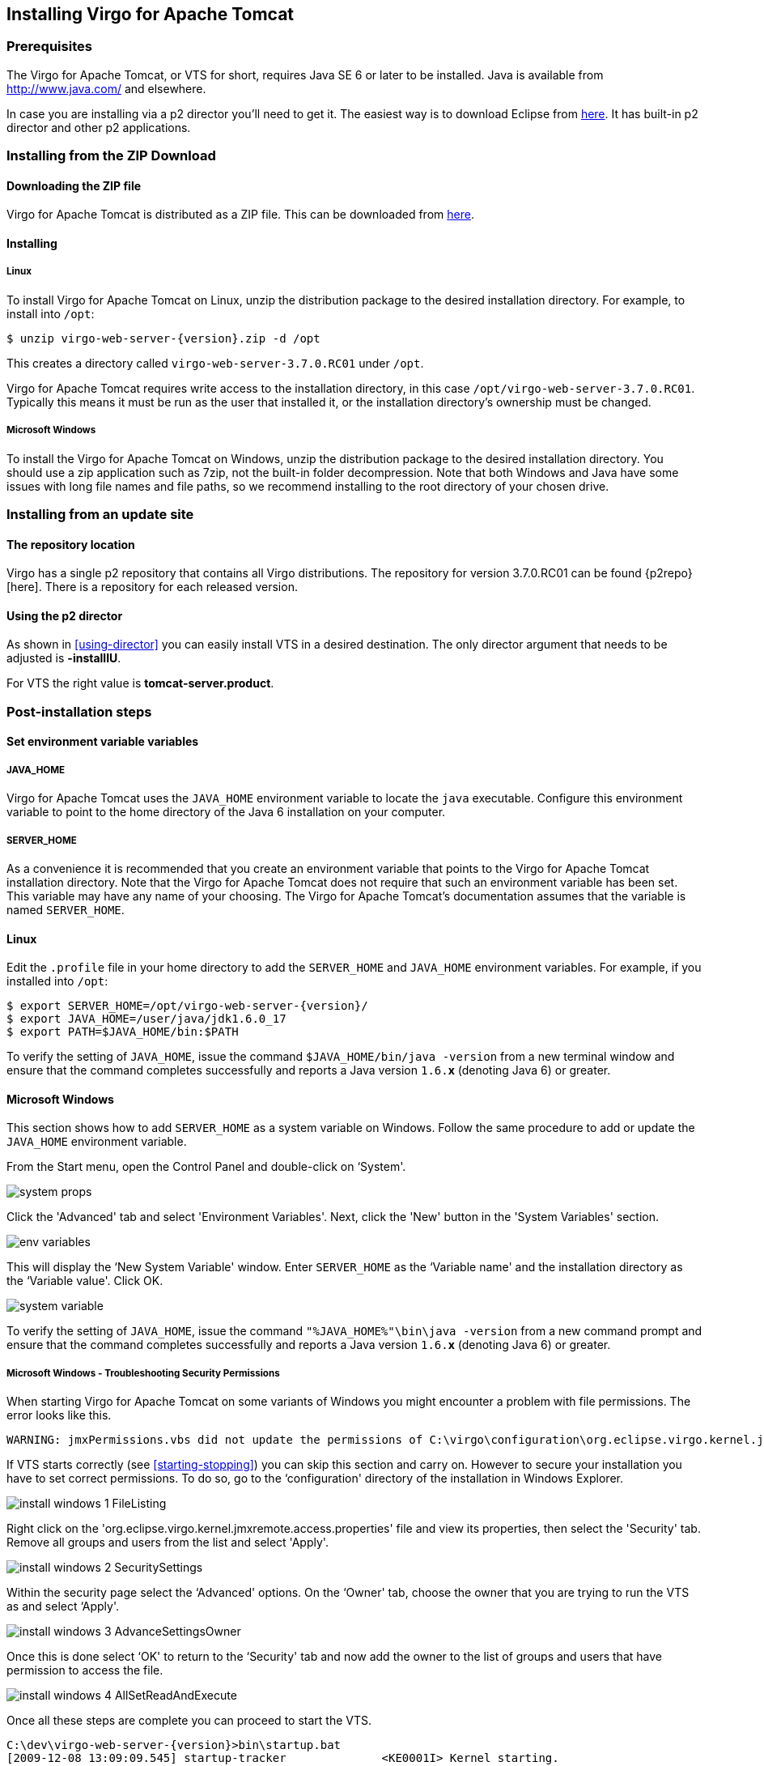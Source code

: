 :virgo-name: Virgo
:version: 3.7.0.RC01

:umbrella-virgo-name: Eclipse Virgo
:tomcat-product-name: Virgo for Apache Tomcat
:tomcat-product-name-short: VTS
:jetty-product-name: Virgo Jetty Server
:jetty-product-name-short: VJS
:kernel-product-name: Virgo Kernel
:kernel-product-name-short: VK
:nano-product-name: Virgo Nano
:nano-product-name-short: VN
:user-guide: link:../../virgo-user-guide/html/index.html[User Guide]
:tooling-guide: link:../../virgo-tooling-guide/html/index.html[Tooling Guide]

:gemini-blueprint-guide: https://www.eclipse.org/gemini/blueprint/documentation/reference/2.0.0.RELEASE/html/index.html[Eclipse Gemini Blueprint Reference Guide]

:spring-framework-version: 4.2.9.RELEASE

:homepage: https://www.eclipse.org/virgo
:ebr: http://www.eclipse.org/ebr[EBR]

:imagesdir: assets/images

anchor:installation[]

== Installing {tomcat-product-name}

anchor:installation-prereqs[]

=== Prerequisites

The {tomcat-product-name}, or {tomcat-product-name-short} for short, requires Java SE 6 or later to be installed. Java is available from
http://www.java.com/[http://www.java.com/] and elsewhere.

In case you are installing via a p2 director you'll need to get it. The easiest way is to download Eclipse from http://www.eclipse.org/downloads/[here].
It has built-in p2 director and other p2 applications.

anchor:installation-zip[]

=== Installing from the ZIP Download

==== Downloading the ZIP file

{tomcat-product-name} is distributed as a ZIP file. This can be downloaded from
http://www.eclipse.org/virgo/download/[here].

anchor:installation-zip-installing[]

==== Installing

anchor:installation-zip-installing-linux[]

===== Linux

To install {tomcat-product-name} on Linux, unzip the distribution package to the desired installation directory.
For example, to install into `/opt`:

....
$ unzip virgo-web-server-{version}.zip -d /opt
....

This creates a directory called `virgo-web-server-{version}` under `/opt`.

{tomcat-product-name} requires write access to the installation directory, in this case `/opt/virgo-web-server-{version}`.
Typically this means it must be run as the user that installed it, or the installation directory's ownership must be changed.

anchor:installation-zip-installing-win[]

===== Microsoft Windows

To install the {tomcat-product-name} on Windows, unzip the distribution package to the desired installation directory.
You should use a zip application such as 7zip, not the built-in folder decompression.  Note that both Windows and
Java have some issues with long file names and file paths, so we recommend installing to the root directory of
your chosen drive.

anchor:installation-updatesite[]

=== Installing from an update site

==== The repository location

Virgo has a single p2 repository that contains all Virgo distributions. The repository for version {version} can be found {p2repo}[here].
There is a repository for each released version.

==== Using the p2 director

As shown in xref:using-director[] you can easily install {tomcat-product-name-short} in a desired destination.
The only director argument that needs to be adjusted is *-installIU*.

For {tomcat-product-name-short} the right value is *tomcat-server.product*.

anchor:installation-post[]

=== Post-installation steps

anchor:installation-post-env[]

==== Set environment variable variables

anchor:installation-post-env-java[]

===== JAVA_HOME

{tomcat-product-name} uses the `JAVA_HOME` environment variable to locate the `java`
executable. Configure this environment variable to point to the home directory of the Java 6 installation on your computer.

anchor:installation-post-env-server[]

===== SERVER_HOME

As a convenience it is recommended that you create an environment variable that points
to the {tomcat-product-name} installation directory. Note that the {tomcat-product-name} does not require that
such an environment variable has been set. This variable may have any name of your
choosing. The {tomcat-product-name}'s documentation assumes that the variable is named
`SERVER_HOME`.

anchor:installation-post-env-server-linux[]

==== Linux

Edit the `.profile` file in your home directory to
add the `SERVER_HOME` and `JAVA_HOME` environment variables. For
example, if you installed into `/opt`:

....
$ export SERVER_HOME=/opt/virgo-web-server-{version}/
$ export JAVA_HOME=/user/java/jdk1.6.0_17
$ export PATH=$JAVA_HOME/bin:$PATH
....

To verify the setting of `JAVA_HOME`, issue the command `$JAVA_HOME/bin/java -version` from a new terminal window
and ensure that the command completes successfully and reports
a Java version `1.6.`*x* (denoting Java 6) or greater.

anchor:installation-post-env-server-win[]

==== Microsoft Windows

This section shows how to add `SERVER_HOME` as a system variable on Windows.  Follow the same procedure to add or update the `JAVA_HOME` environment variable.

From the Start menu, open the Control Panel and double-click on &lsquo;System'.

image:system-props.png[]

Click the 'Advanced' tab and select 'Environment Variables'. Next,
click the 'New' button in the 'System Variables' section.

image:env-variables.png[]

This will display the &lsquo;New System Variable' window.  Enter
`SERVER_HOME` as the &lsquo;Variable name' and
the installation directory as the &lsquo;Variable value'. Click OK.

image:system-variable.png[]

To verify the setting of `JAVA_HOME`, issue the command `"%JAVA_HOME%"\bin\java -version` from
a new command prompt and ensure that the command completes successfully and reports
a Java version `1.6.`*x* (denoting Java 6) or greater.

anchor:installation-post-env-server-win-troubleshooting[]

===== Microsoft Windows - Troubleshooting Security Permissions

When starting {tomcat-product-name} on some variants of Windows you might encounter a problem with file permissions.
The error looks like this.

....
WARNING: jmxPermissions.vbs did not update the permissions of C:\virgo\configuration\org.eclipse.virgo.kernel.jmxremote.access.properties. Check the file has the correct permissions.</screen>
....

If {tomcat-product-name-short} starts correctly (see xref:starting-stopping[]) you can skip this section and carry on. However to secure your
installation you have to set correct permissions. To do so, go to the &lsquo;configuration' directory of the installation
in Windows Explorer.

image:install-windows-1-FileListing.png[]

Right click on the 'org.eclipse.virgo.kernel.jmxremote.access.properties' file and view its properties,
then select the 'Security' tab. Remove all groups and users from the list and select 'Apply'.

image:install-windows-2-SecuritySettings.png[]

Within the security page select the &lsquo;Advanced' options. On the &lsquo;Owner' tab, choose the owner
that you are trying to run the {tomcat-product-name-short} as and select &lsquo;Apply'.

image:install-windows-3-AdvanceSettingsOwner.png[]

Once this is done select &lsquo;OK' to return to the &lsquo;Security' tab
and now add the owner to the list of groups and users that have permission to access the file.

image:install-windows-4-AllSetReadAndExecute.png[]

Once all these steps are complete you can proceed to start the {tomcat-product-name-short}.

....
C:\dev\virgo-web-server-{version}>bin\startup.bat
[2009-12-08 13:09:09.545] startup-tracker              <KE0001I> Kernel starting.
....

